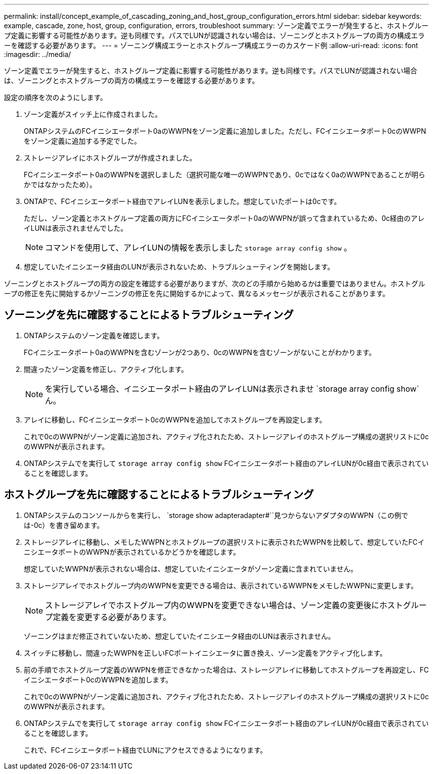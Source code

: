 ---
permalink: install/concept_example_of_cascading_zoning_and_host_group_configuration_errors.html 
sidebar: sidebar 
keywords: example, cascade, zone, host, group, configuration, errors, troubleshoot 
summary: ゾーン定義でエラーが発生すると、ホストグループ定義に影響する可能性があります。逆も同様です。パスでLUNが認識されない場合は、ゾーニングとホストグループの両方の構成エラーを確認する必要があります。 
---
= ゾーニング構成エラーとホストグループ構成エラーのカスケード例
:allow-uri-read: 
:icons: font
:imagesdir: ../media/


[role="lead"]
ゾーン定義でエラーが発生すると、ホストグループ定義に影響する可能性があります。逆も同様です。パスでLUNが認識されない場合は、ゾーニングとホストグループの両方の構成エラーを確認する必要があります。

設定の順序を次のようにします。

. ゾーン定義がスイッチ上に作成されました。
+
ONTAPシステムのFCイニシエータポート0aのWWPNをゾーン定義に追加しました。ただし、FCイニシエータポート0cのWWPNをゾーン定義に追加する予定でした。

. ストレージアレイにホストグループが作成されました。
+
FCイニシエータポート0aのWWPNを選択しました（選択可能な唯一のWWPNであり、0cではなく0aのWWPNであることが明らかではなかったため）。

. ONTAPで、FCイニシエータポート経由でアレイLUNを表示しました。想定していたポートは0cです。
+
ただし、ゾーン定義とホストグループ定義の両方にFCイニシエータポート0aのWWPNが誤って含まれているため、0c経由のアレイLUNは表示されませんでした。

+
[NOTE]
====
コマンドを使用して、アレイLUNの情報を表示しました `storage array config show` 。

====
. 想定していたイニシエータ経由のLUNが表示されないため、トラブルシューティングを開始します。


ゾーニングとホストグループの両方の設定を確認する必要がありますが、次のどの手順から始めるかは重要ではありません。ホストグループの修正を先に開始するかゾーニングの修正を先に開始するかによって、異なるメッセージが表示されることがあります。



== ゾーニングを先に確認することによるトラブルシューティング

. ONTAPシステムのゾーン定義を確認します。
+
FCイニシエータポート0aのWWPNを含むゾーンが2つあり、0cのWWPNを含むゾーンがないことがわかります。

. 間違ったゾーン定義を修正し、アクティブ化します。
+
[NOTE]
====
を実行している場合、イニシエータポート経由のアレイLUNは表示されませ `storage array config show`ん。

====
. アレイに移動し、FCイニシエータポート0cのWWPNを追加してホストグループを再設定します。
+
これで0cのWWPNがゾーン定義に追加され、アクティブ化されたため、ストレージアレイのホストグループ構成の選択リストに0cのWWPNが表示されます。

. ONTAPシステムでを実行して `storage array config show` FCイニシエータポート経由のアレイLUNが0c経由で表示されていることを確認します。




== ホストグループを先に確認することによるトラブルシューティング

. ONTAPシステムのコンソールからを実行し、 `storage show adapteradapter#``見つからないアダプタのWWPN（この例では-0c）を書き留めます。
. ストレージアレイに移動し、メモしたWWPNとホストグループの選択リストに表示されたWWPNを比較して、想定していたFCイニシエータポートのWWPNが表示されているかどうかを確認します。
+
想定していたWWPNが表示されない場合は、想定していたイニシエータがゾーン定義に含まれていません。

. ストレージアレイでホストグループ内のWWPNを変更できる場合は、表示されているWWPNをメモしたWWPNに変更します。
+
[NOTE]
====
ストレージアレイでホストグループ内のWWPNを変更できない場合は、ゾーン定義の変更後にホストグループ定義を変更する必要があります。

====
+
ゾーニングはまだ修正されていないため、想定していたイニシエータ経由のLUNは表示されません。

. スイッチに移動し、間違ったWWPNを正しいFCポートイニシエータに置き換え、ゾーン定義をアクティブ化します。
. 前の手順でホストグループ定義のWWPNを修正できなかった場合は、ストレージアレイに移動してホストグループを再設定し、FCイニシエータポート0cのWWPNを追加します。
+
これで0cのWWPNがゾーン定義に追加され、アクティブ化されたため、ストレージアレイのホストグループ構成の選択リストに0cのWWPNが表示されます。

. ONTAPシステムでを実行して `storage array config show` FCイニシエータポート経由のアレイLUNが0c経由で表示されていることを確認します。
+
これで、FCイニシエータポート経由でLUNにアクセスできるようになります。



